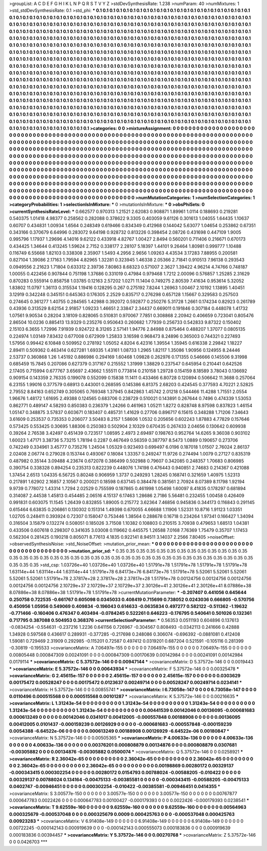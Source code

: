 >groupList:
A C D E F G H I K L
N P Q R S T V Y Z 
>stdDevSynthesisRate:
1.238 
>numParam:
40
>numMixtures:
1
>std_stdDevSynthesisRate:
0.1
>std_phi:
***
0.1 0.1 0.1 0.1 0.1 0.1 0.1 0.1 0.1 0.1
0.1 0.1 0.1 0.1 0.1 0.1 0.1 0.1 0.1 0.1
0.1 0.1 0.1 0.1 0.1 0.1 0.1 0.1 0.1 0.1
0.1 0.1 0.1 0.1 0.1 0.1 0.1 0.1 0.1 0.1
0.1 0.1 0.1 0.1 0.1 0.1 0.1 0.1 0.1 0.1
0.1 0.1 0.1 0.1 0.1 0.1 0.1 0.1 0.1 0.1
0.1 0.1 0.1 0.1 0.1 0.1 0.1 0.1 0.1 0.1
0.1 0.1 0.1 0.1 0.1 0.1 0.1 0.1 0.1 0.1
0.1 0.1 0.1 0.1 0.1 0.1 0.1 0.1 0.1 0.1
0.1 0.1 0.1 0.1 0.1 0.1 0.1 0.1 0.1 0.1
0.1 0.1 0.1 0.1 0.1 0.1 0.1 0.1 0.1 0.1
0.1 0.1 0.1 0.1 0.1 0.1 0.1 0.1 0.1 0.1
0.1 0.1 0.1 0.1 0.1 0.1 0.1 0.1 0.1 0.1
0.1 0.1 0.1 0.1 0.1 0.1 0.1 0.1 0.1 0.1
0.1 0.1 0.1 0.1 0.1 0.1 0.1 0.1 0.1 0.1
0.1 0.1 0.1 0.1 0.1 0.1 0.1 0.1 0.1 0.1
0.1 0.1 0.1 0.1 0.1 0.1 0.1 0.1 0.1 0.1
0.1 0.1 0.1 0.1 0.1 0.1 0.1 0.1 0.1 0.1
0.1 0.1 0.1 0.1 0.1 0.1 0.1 0.1 0.1 0.1
0.1 0.1 0.1 0.1 0.1 0.1 0.1 0.1 0.1 0.1
0.1 0.1 0.1 0.1 0.1 0.1 0.1 0.1 0.1 0.1
0.1 0.1 0.1 0.1 0.1 0.1 0.1 0.1 0.1 0.1
0.1 0.1 0.1 0.1 0.1 0.1 0.1 0.1 0.1 0.1
0.1 0.1 0.1 0.1 0.1 0.1 0.1 0.1 0.1 0.1
0.1 0.1 0.1 0.1 0.1 0.1 0.1 0.1 0.1 0.1
0.1 0.1 0.1 0.1 0.1 0.1 0.1 0.1 0.1 0.1
0.1 0.1 0.1 0.1 0.1 0.1 0.1 0.1 0.1 0.1
0.1 0.1 0.1 0.1 0.1 0.1 0.1 0.1 0.1 0.1
0.1 0.1 0.1 0.1 0.1 0.1 0.1 0.1 0.1 0.1
0.1 0.1 0.1 0.1 0.1 0.1 0.1 0.1 0.1 0.1
0.1 0.1 0.1 0.1 0.1 0.1 0.1 0.1 0.1 0.1
0.1 0.1 0.1 0.1 0.1 0.1 0.1 0.1 0.1 0.1
0.1 0.1 0.1 0.1 0.1 0.1 0.1 0.1 0.1 0.1
0.1 0.1 0.1 0.1 0.1 0.1 0.1 0.1 0.1 0.1
0.1 0.1 0.1 0.1 0.1 0.1 0.1 0.1 0.1 0.1
0.1 0.1 0.1 0.1 0.1 0.1 0.1 0.1 0.1 0.1
0.1 0.1 0.1 0.1 0.1 0.1 0.1 0.1 0.1 0.1
0.1 0.1 0.1 0.1 0.1 0.1 0.1 0.1 0.1 0.1
0.1 0.1 0.1 0.1 0.1 0.1 0.1 0.1 0.1 0.1
0.1 0.1 0.1 0.1 0.1 0.1 0.1 0.1 0.1 0.1
0.1 0.1 0.1 0.1 0.1 0.1 0.1 0.1 0.1 0.1
0.1 0.1 0.1 0.1 0.1 0.1 0.1 0.1 0.1 0.1
0.1 0.1 0.1 0.1 0.1 0.1 0.1 0.1 0.1 0.1
0.1 0.1 0.1 0.1 0.1 0.1 0.1 0.1 0.1 0.1
0.1 0.1 0.1 0.1 0.1 0.1 0.1 0.1 0.1 0.1
0.1 0.1 0.1 0.1 0.1 0.1 0.1 0.1 0.1 0.1
0.1 0.1 0.1 0.1 0.1 0.1 0.1 0.1 0.1 0.1
0.1 0.1 0.1 0.1 0.1 0.1 0.1 0.1 0.1 0.1
0.1 0.1 0.1 0.1 0.1 0.1 0.1 0.1 0.1 0.1
0.1 0.1 0.1 0.1 0.1 0.1 0.1 0.1 0.1 0.1
0.1 0.1 0.1 0.1 0.1 0.1 0.1 0.1 0.1 0.1
0.1 0.1 0.1 0.1 0.1 0.1 0.1 0.1 0.1 0.1
0.1 0.1 0.1 0.1 0.1 0.1 0.1 0.1 0.1 0.1
0.1 0.1 0.1 0.1 0.1 0.1 0.1 0.1 0.1 0.1
0.1 0.1 0.1 0.1 0.1 0.1 0.1 0.1 0.1 0.1
0.1 0.1 0.1 0.1 0.1 0.1 0.1 0.1 0.1 0.1
0.1 0.1 0.1 0.1 0.1 0.1 0.1 0.1 0.1 0.1
0.1 0.1 0.1 0.1 0.1 0.1 0.1 0.1 0.1 0.1
0.1 0.1 0.1 0.1 0.1 0.1 0.1 0.1 0.1 0.1
0.1 0.1 0.1 0.1 0.1 0.1 0.1 0.1 0.1 0.1
0.1 0.1 0.1 0.1 0.1 0.1 0.1 0.1 0.1 0.1
0.1 
>categories:
0 0
>mixtureAssignment:
0 0 0 0 0 0 0 0 0 0 0 0 0 0 0 0 0 0 0 0 0 0 0 0 0 0 0 0 0 0 0 0 0 0 0 0 0 0 0 0 0 0 0 0 0 0 0 0 0 0
0 0 0 0 0 0 0 0 0 0 0 0 0 0 0 0 0 0 0 0 0 0 0 0 0 0 0 0 0 0 0 0 0 0 0 0 0 0 0 0 0 0 0 0 0 0 0 0 0 0
0 0 0 0 0 0 0 0 0 0 0 0 0 0 0 0 0 0 0 0 0 0 0 0 0 0 0 0 0 0 0 0 0 0 0 0 0 0 0 0 0 0 0 0 0 0 0 0 0 0
0 0 0 0 0 0 0 0 0 0 0 0 0 0 0 0 0 0 0 0 0 0 0 0 0 0 0 0 0 0 0 0 0 0 0 0 0 0 0 0 0 0 0 0 0 0 0 0 0 0
0 0 0 0 0 0 0 0 0 0 0 0 0 0 0 0 0 0 0 0 0 0 0 0 0 0 0 0 0 0 0 0 0 0 0 0 0 0 0 0 0 0 0 0 0 0 0 0 0 0
0 0 0 0 0 0 0 0 0 0 0 0 0 0 0 0 0 0 0 0 0 0 0 0 0 0 0 0 0 0 0 0 0 0 0 0 0 0 0 0 0 0 0 0 0 0 0 0 0 0
0 0 0 0 0 0 0 0 0 0 0 0 0 0 0 0 0 0 0 0 0 0 0 0 0 0 0 0 0 0 0 0 0 0 0 0 0 0 0 0 0 0 0 0 0 0 0 0 0 0
0 0 0 0 0 0 0 0 0 0 0 0 0 0 0 0 0 0 0 0 0 0 0 0 0 0 0 0 0 0 0 0 0 0 0 0 0 0 0 0 0 0 0 0 0 0 0 0 0 0
0 0 0 0 0 0 0 0 0 0 0 0 0 0 0 0 0 0 0 0 0 0 0 0 0 0 0 0 0 0 0 0 0 0 0 0 0 0 0 0 0 0 0 0 0 0 0 0 0 0
0 0 0 0 0 0 0 0 0 0 0 0 0 0 0 0 0 0 0 0 0 0 0 0 0 0 0 0 0 0 0 0 0 0 0 0 0 0 0 0 0 0 0 0 0 0 0 0 0 0
0 0 0 0 0 0 0 0 0 0 0 0 0 0 0 0 0 0 0 0 0 0 0 0 0 0 0 0 0 0 0 0 0 0 0 0 0 0 0 0 0 0 0 0 0 0 0 0 0 0
0 0 0 0 0 0 0 0 0 0 0 0 0 0 0 0 0 0 0 0 0 0 0 0 0 0 0 0 0 0 0 0 0 0 0 0 0 0 0 0 0 0 0 0 0 0 0 0 0 0
0 0 0 0 0 0 0 0 0 0 0 
>numMutationCategories:
1
>numSelectionCategories:
1
>categoryProbabilities:
1 
>selectionIsInMixture:
***
0 
>mutationIsInMixture:
***
0 
>obsPhiSets:
0
>currentSynthesisRateLevel:
***
0.662577 0.970313 1.21521 2.62083 0.908871 1.89961 1.0114 0.188693 0.219281 0.540375
1.01418 4.98377 0.258562 0.282088 0.378622 9.3305 0.403059 9.61126 0.301613 1.04055
1.64435 1.10637 0.60707 0.434831 1.00934 1.6564 0.248349 0.619466 0.834349 0.412968
0.144042 5.63077 1.04654 0.253862 0.67351 0.343166 0.370679 6.64996 0.283072 9.64198
0.928732 0.813226 0.398454 2.08726 0.431698 0.447109 1.9005 0.995796 1.17937 1.29696
4.14016 9.62122 0.433918 4.82767 1.00427 2.8494 0.560201 0.711406 0.216671 0.670173
0.434425 1.34644 0.413245 1.59624 2.7152 0.338177 2.28107 5.18397 1.44101 9.26464
1.80981 0.999777 1.10488 0.116749 6.55668 1.82103 0.338308 2.35907 1.5493 4.2956
2.9656 1.09263 4.43534 3.17283 7.88955 0.200581 0.827104 1.39086 2.17163 1.79594
4.82965 1.32281 0.323945 1.46338 2.05366 2.71841 0.910513 7.96138 0.293543 0.0949556
2.21623 1.71804 0.633312 2.39736 7.80863 8.68323 0.571007 2.3627 1.39422 4.96214
4.74766 0.748187 1.00055 0.422456 0.907844 0.751198 1.37686 0.331019 0.47984 0.979468
1.7212 2.00096 0.576857 1.25285 2.31629 0.870283 0.555914 0.858758 1.03785 0.12163
2.57202 1.0271 11.1404 0.749275 2.80539 7.41634 0.953614 5.32052 1.83802 11.0797
1.36113 0.315534 1.19416 0.128295 0.267 0.275192 7.8244 1.26963 1.00467 2.10192
1.13895 1.40451 3.12919 0.342248 0.345151 0.645363 0.176305 2.2529 0.835717 0.276298
0.657128 1.15667 0.329583 0.257503 0.274645 0.361277 1.40755 0.284565 1.42988 0.392072
0.592877 0.250276 5.31728 1.2661 0.174234 0.82923 0.261789 0.43936 0.313529 8.62154
2.91857 1.09233 1.46651 2.33847 2.34437 0.669011 0.191846 0.307184 0.448078 1.41732
1.07561 9.90534 0.28204 3.18109 0.828065 0.510831 0.970067 7.7851 0.308868 2.20942
0.406659 0.723041 0.805476 2.86504 10.0236 0.885413 13.9329 0.235276 0.950643 0.260682
1.77939 0.256733 0.542833 9.87322 0.150402 2.15103 6.3655 1.72996 7.91939 0.924722
8.31265 2.57141 1.94776 2.84988 0.875464 0.488207 1.37077 0.0805135 0.224974 1.03149
7.83432 0.677008 0.672909 1.25833 3.16598 0.968473 8.24896 0.365003 0.744321 0.227493
1.57956 0.99442 6.10848 0.509952 0.278192 1.05052 4.8204 6.42316 1.39554 1.35945
0.616338 2.29842 1.18227 2.89411 0.509362 0.463414 0.627281 1.69335 1.43161 1.08733
1.2965 1.82117 1.35086 1.90956 0.124955 8.24446 2.53737 0.360868 1.26 1.45192
0.886986 0.294169 1.60468 1.09828 0.262976 0.171355 0.546666 0.145506 9.31998 0.685459
15.7845 0.207086 0.627379 0.317167 0.215552 1.31999 1.38829 0.237547 0.645954 0.210441
0.642526 2.17405 0.715994 0.677767 3.65697 2.43662 1.55511 0.773814 0.210158 1.29728
0.154159 8.18589 3.78043 0.136692 0.909154 0.143359 2.76335 0.199078 0.552099 0.15838
11.1411 0.433466 6.80728 0.120894 0.506642 11.3688 0.257064 6.23155 1.99016 0.377579
0.68913 0.443001 0.268595 0.145386 6.81375 2.68203 0.424545 0.377593 4.70221 2.52825
2.79552 8.84163 0.652749 0.305065 0.769348 1.37945 0.842863 1.45742 2.01218 0.544466
11.4288 1.71551 2.0554 1.96676 1.48172 1.61695 2.49388 0.124565 0.683706 0.238729
0.510021 0.143891 0.267644 0.7496 0.474339 1.53053 0.862771 0.489147 4.58293 0.850383
0.236379 1.24266 0.461963 1.05211 1.8272 0.828748 8.97598 0.837823 1.46154 1.05147
0.348875 3.57837 0.603671 0.183407 0.485731 1.41629 0.27706 0.896717 6.15615 0.348288
1.71206 7.34643 3.61609 0.253537 0.735353 0.206077 3.50483 8.2157 1.58606 1.0532
0.205656 0.602243 1.87883 4.77829 0.157646 0.573425 0.553425 0.30695 1.88306 0.250383
0.502904 2.10329 0.670435 0.267433 2.04656 0.130642 0.609938 0.39264 2.76538 3.42497
0.451439 0.723517 1.08595 2.4973 2.69497 0.198763 0.952764 14.6265 9.36038 0.903102
1.60023 1.47171 3.38736 5.73215 1.78194 0.2287 0.467649 0.56359 0.387797 8.5473
1.0889 0.190657 0.273706 0.742249 0.334961 3.45777 0.735276 1.24504 1.05329 0.923493
0.699497 6.0196 0.187018 1.01507 2.76024 2.86137 2.02408 2.06774 0.279028 0.153744
0.493067 0.18084 1.33357 0.249247 11.9726 0.274494 1.0079 0.27127 0.835319 0.487982
0.35144 3.09488 4.23674 0.672078 0.386499 0.502988 0.79607 0.342085 0.248357 1.70683
0.806985 0.390754 0.338328 0.894254 0.235313 0.822239 0.448076 1.74198 0.476443 0.940851
2.74683 0.214367 0.421088 1.37454 2.6513 1.04335 6.56725 0.80248 0.906959 1.3737
0.249293 1.28245 0.168741 0.321659 1.40975 1.52313 0.217891 1.62902 2.16857 2.10567
0.200021 0.18598 0.637145 0.384478 0.381561 2.70924 8.07389 8.11798 1.92194 9.9739
0.778072 1.43314 1.7294 2.02529 0.755599 0.187865 0.461998 1.05498 1.60097 8.41835
0.178297 0.681894 0.314087 2.44538 1.45813 0.454485 2.06516 4.15137 6.17463 1.28686
2.7186 5.56481 0.232455 1.00458 0.426409 0.991831 0.603075 11.1545 1.26439 0.832855
1.89005 0.215772 3.62364 7.46856 0.945836 0.344173 0.116843 0.291145 0.615464 6.63835
0.206861 0.130302 0.151314 1.49398 0.670055 4.66688 1.11906 1.52331 10.8716 1.91123
1.03351 1.02705 0.248411 0.393924 0.72307 0.158047 0.753446 1.38564 0.288678 0.16718
0.234264 1.97341 0.166427 1.34094 0.316504 3.15879 0.132274 0.508051 0.185026 3.71508
1.10382 0.108803 0.210515 3.70938 0.479653 1.68513 1.04381 0.433506 0.607618 0.298307
0.341635 3.03008 0.119662 0.445575 1.26588 7.0168 7.76369 1.75479 0.35707 1.17453
0.562304 0.281425 0.190218 0.805071 8.77613 4.1835 0.922141 8.94511 3.14037 2.2566
7.80405 
>noiseOffset:
>observedSynthesisNoise:
>std_NoiseOffset:
>mutation_prior_mean:
***
0 0 0 0 0 0 0 0 0 0
0 0 0 0 0 0 0 0 0 0
0 0 0 0 0 0 0 0 0 0
0 0 0 0 0 0 0 0 0 0
>mutation_prior_sd:
***
0.35 0.35 0.35 0.35 0.35 0.35 0.35 0.35 0.35 0.35
0.35 0.35 0.35 0.35 0.35 0.35 0.35 0.35 0.35 0.35
0.35 0.35 0.35 0.35 0.35 0.35 0.35 0.35 0.35 0.35
0.35 0.35 0.35 0.35 0.35 0.35 0.35 0.35 0.35 0.35
>std_csp:
1.03726e+40 1.03726e+40 1.03726e+40 1.51791e+78 1.51791e+78 1.51791e+78 1.51791e+78 1.63114e+44 1.63114e+44 1.63114e+44
1.51791e+78 6.84173e+76 6.84173e+76 1.51791e+78 5.52061 5.52061 5.52061 5.52061 5.52061 1.51791e+78
2.37817e+28 2.37817e+28 2.37817e+28 1.51791e+78 0.00124756 0.00124756 0.00124756 0.00124756 0.00124756 2.10729e+37
2.10729e+37 2.10729e+37 2.30126e+41 2.30126e+41 2.30126e+41 8.07886e+38 8.07886e+38 8.07886e+38 1.51791e+78 1.51791e+78
>currentMutationParameter:
***
-0.207407 0.441056 0.645644 0.250758 0.722535 -0.661767 0.605098 0.0345033 0.408419 0.715699
0.738052 0.0243036 0.666805 -0.570756 0.450956 1.05956 0.549069 0.409834 -0.196043 0.614633
-0.0635834 0.497277 0.582122 -0.511362 -1.19632 -0.771466 -0.160406 0.476347 0.403494 -0.0784245
0.522261 0.646223 -0.176795 0.540641 0.501026 0.132361 0.717795 0.387088 0.504953 0.368376
>currentSelectionParameter:
***
0.56353 0.0511193 0.604896 0.137613 -0.0834254 -0.554631 -0.237216 1.2236 0.641156 0.726967
-0.304567 0.808493 -0.0342113 0.241666 0.42888 1.34928 0.597568 0.436617 0.289931 -0.377285
-0.217698 0.248086 0.306074 -0.696392 -0.0881081 0.412408 1.59081 0.729469 2.31909 0.292985
-0.115201 0.72587 0.497412 0.0319201 0.687204 0.521591 -0.105116 0.281399 -0.30819 -0.195533
>covarianceMatrix:
A
7.06497e-155	0	0	0	0	0	
0	7.06497e-155	0	0	0	0	
0	0	7.06497e-155	0	0	0	
0	0	0	0.00805448	0.000847309	0.00241091	
0	0	0	0.000847309	0.00170639	0.00142984	
0	0	0	0.00241091	0.00142984	0.0179114	
***
>covarianceMatrix:
C
5.37572e-146	0	
0	0.00947144	
***
>covarianceMatrix:
D
5.37572e-146	0	
0	0.0019443	
***
>covarianceMatrix:
E
5.37572e-146	0	
0	0.00643934	
***
>covarianceMatrix:
F
5.37572e-146	0	
0	0.00325478	
***
>covarianceMatrix:
G
2.45615e-157	0	0	0	0	0	
0	2.45615e-157	0	0	0	0	
0	0	2.45615e-157	0	0	0	
0	0	0	0.0303629	0.00175472	0.00528247	
0	0	0	0.00175472	0.0123637	0.00249714	
0	0	0	0.00528247	0.00249714	0.0234141	
***
>covarianceMatrix:
H
5.37572e-146	0	
0	0.00855741	
***
>covarianceMatrix:
I
6.73058e-147	0	0	0	
0	6.73058e-147	0	0	
0	0	0.0110496	0.000515568	
0	0	0.000515568	0.00101287	
***
>covarianceMatrix:
K
5.37572e-146	0	
0	0.00216635	
***
>covarianceMatrix:
L
1.31243e-54	0	0	0	0	0	0	0	0	0	
0	1.31243e-54	0	0	0	0	0	0	0	0	
0	0	1.31243e-54	0	0	0	0	0	0	0	
0	0	0	1.31243e-54	0	0	0	0	0	0	
0	0	0	0	1.31243e-54	0	0	0	0	0	
0	0	0	0	0	0.00441539	0.00142046	0.00136095	-0.000681683	0.000613249	
0	0	0	0	0	0.00142046	0.0341017	0.00412005	-0.000557848	0.00188908	
0	0	0	0	0	0.00136095	0.00412005	0.0101437	-0.000159239	0.00126929	
0	0	0	0	0	-0.000681683	-0.000557848	-0.000159239	0.0054388	-6.64522e-06	
0	0	0	0	0	0.000613249	0.00188908	0.00126929	-6.64522e-06	0.00180847	
***
>covarianceMatrix:
N
5.37572e-146	0	
0	0.00505365	
***
>covarianceMatrix:
P
4.00633e-136	0	0	0	0	0	
0	4.00633e-136	0	0	0	0	
0	0	4.00633e-136	0	0	0	
0	0	0	0.00376201	0.000808879	0.00134876	
0	0	0	0.000808879	0.0307681	-0.00305882	
0	0	0	0.00134876	-0.00305882	0.0500074	
***
>covarianceMatrix:
Q
5.37572e-146	0	
0	0.0258921	
***
>covarianceMatrix:
R
2.36042e-65	0	0	0	0	0	0	0	0	0	
0	2.36042e-65	0	0	0	0	0	0	0	0	
0	0	2.36042e-65	0	0	0	0	0	0	0	
0	0	0	2.36042e-65	0	0	0	0	0	0	
0	0	0	0	2.36042e-65	0	0	0	0	0	
0	0	0	0	0	0.00198869	0.00280172	0.00329137	-0.000343415	0.000302254	
0	0	0	0	0	0.00280172	0.0154793	0.00788024	-0.00588205	-0.010422	
0	0	0	0	0	0.00329137	0.00788024	0.134164	-0.00475133	-0.00385581	
0	0	0	0	0	-0.000343415	-0.00588205	-0.00475133	0.0402747	-0.00946451	
0	0	0	0	0	0.000302254	-0.010422	-0.00385581	-0.00946451	0.0414355	
***
>covarianceMatrix:
S
3.00577e-150	0	0	0	0	0	
0	3.00577e-150	0	0	0	0	
0	0	3.00577e-150	0	0	0	
0	0	0	0.00767877	0.000647783	0.0022426	
0	0	0	0.000647783	0.00100427	-0.000179393	
0	0	0	0.0022426	-0.000179393	0.0238541	
***
>covarianceMatrix:
T
9.62559e-160	0	0	0	0	0	
0	9.62559e-160	0	0	0	0	
0	0	9.62559e-160	0	0	0	
0	0	0	0.00564963	0.000325679	-0.000537048	
0	0	0	0.000325679	0.0009	0.000425763	
0	0	0	-0.000537048	0.000425763	0.00923283	
***
>covarianceMatrix:
V
6.91408e-149	0	0	0	0	0	
0	6.91408e-149	0	0	0	0	
0	0	6.91408e-149	0	0	0	
0	0	0	0.00722245	-0.000142143	0.000919639	
0	0	0	-0.000142143	0.000555073	0.000183836	
0	0	0	0.000919639	0.000183836	0.00394457	
***
>covarianceMatrix:
Y
5.37572e-146	0	
0	0.00270768	
***
>covarianceMatrix:
Z
5.37572e-146	0	
0	0.0426703	
***

